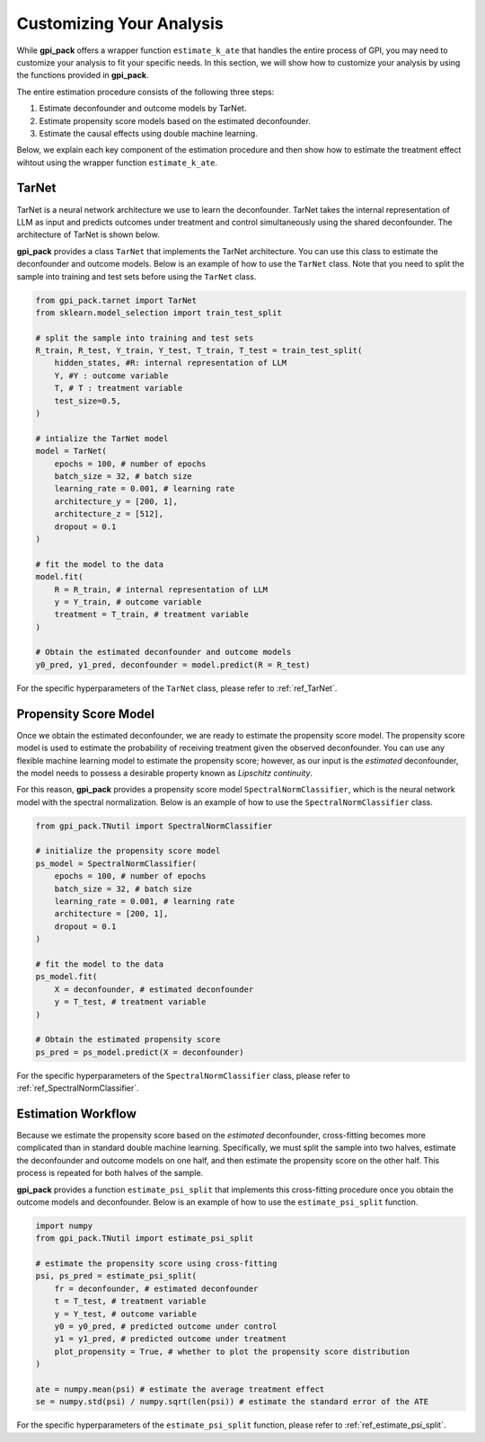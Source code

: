Customizing Your Analysis
===========

While **gpi_pack** offers a wrapper function ``estimate_k_ate`` that handles the entire process of GPI, you may need to customize your analysis to fit your specific needs. In this section, we will show how to customize your analysis by using the functions provided in **gpi_pack**.

The entire estimation procedure consists of the following three steps:

1. Estimate deconfounder and outcome models by TarNet.
2. Estimate propensity score models based on the estimated deconfounder.
3. Estimate the causal effects using double machine learning.

Below, we explain each key component of the estimation procedure and then show how to estimate the treatment effect wihtout using the wrapper function ``estimate_k_ate``.

TarNet
---------
TarNet is a neural network architecture we use to learn the deconfounder. TarNet takes the internal representation of LLM as input and predicts outcomes under treatment and control simultaneously using the shared deconfounder. The architecture of TarNet is shown below.

.. image:: /_static/images/tarnet.png
   :alt: TarNet architecture
   :width: 600px
   :align: center

**gpi_pack** provides a class ``TarNet`` that implements the TarNet architecture. You can use this class to estimate the deconfounder and outcome models. Below is an example of how to use the ``TarNet`` class. Note that you need to split the sample into training and test sets before using the ``TarNet`` class.

.. code-block:: python

    from gpi_pack.tarnet import TarNet
    from sklearn.model_selection import train_test_split

    # split the sample into training and test sets
    R_train, R_test, Y_train, Y_test, T_train, T_test = train_test_split(
        hidden_states, #R: internal representation of LLM
        Y, #Y : outcome variable
        T, # T : treatment variable
        test_size=0.5,
    )

    # intialize the TarNet model
    model = TarNet(
        epochs = 100, # number of epochs
        batch_size = 32, # batch size
        learning_rate = 0.001, # learning rate
        architecture_y = [200, 1],
        architecture_z = [512],
        dropout = 0.1
    )

    # fit the model to the data
    model.fit(
        R = R_train, # internal representation of LLM
        y = Y_train, # outcome variable
        treatment = T_train, # treatment variable
    )

    # Obtain the estimated deconfounder and outcome models
    y0_pred, y1_pred, deconfounder = model.predict(R = R_test)

For the specific hyperparameters of the ``TarNet`` class, please refer to :ref:`ref_TarNet`.

Propensity Score Model
---------

Once we obtain the estimated deconfounder, we are ready to estimate the propensity score model. The propensity score model is used to estimate the probability of receiving treatment given the observed deconfounder. You can use any flexible machine learning model to estimate the propensity score; however, as our input is the *estimated* deconfounder, the model needs to possess a desirable property known as *Lipschitz continuity*.

For this reason, **gpi_pack** provides a propensity score model ``SpectralNormClassifier``, which is the neural network model with the spectral normalization. Below is an example of how to use the ``SpectralNormClassifier`` class.

.. code-block:: python

    from gpi_pack.TNutil import SpectralNormClassifier

    # initialize the propensity score model
    ps_model = SpectralNormClassifier(
        epochs = 100, # number of epochs
        batch_size = 32, # batch size
        learning_rate = 0.001, # learning rate
        architecture = [200, 1],
        dropout = 0.1
    )

    # fit the model to the data
    ps_model.fit(
        X = deconfounder, # estimated deconfounder
        y = T_test, # treatment variable
    )

    # Obtain the estimated propensity score
    ps_pred = ps_model.predict(X = deconfounder)

For the specific hyperparameters of the ``SpectralNormClassifier`` class, please refer to :ref:`ref_SpectralNormClassifier`.

Estimation Workflow
---------

Because we estimate the propensity score based on the *estimated* deconfounder, cross-fitting becomes more complicated than in standard double machine learning. Specifically, we must split the sample into two halves, estimate the deconfounder and outcome models on one half, and then estimate the propensity score on the other half. This process is repeated for both halves of the sample.

**gpi_pack** provides a function ``estimate_psi_split`` that implements this cross-fitting procedure once you obtain the outcome models and deconfounder. Below is an example of how to use the ``estimate_psi_split`` function.

.. code-block:: python

    import numpy
    from gpi_pack.TNutil import estimate_psi_split

    # estimate the propensity score using cross-fitting
    psi, ps_pred = estimate_psi_split(
        fr = deconfounder, # estimated deconfounder
        t = T_test, # treatment variable
        y = Y_test, # outcome variable
        y0 = y0_pred, # predicted outcome under control
        y1 = y1_pred, # predicted outcome under treatment
        plot_propensity = True, # whether to plot the propensity score distribution
    )

    ate = numpy.mean(psi) # estimate the average treatment effect
    se = numpy.std(psi) / numpy.sqrt(len(psi)) # estimate the standard error of the ATE

For the specific hyperparameters of the ``estimate_psi_split`` function, please refer to  :ref:`ref_estimate_psi_split`.